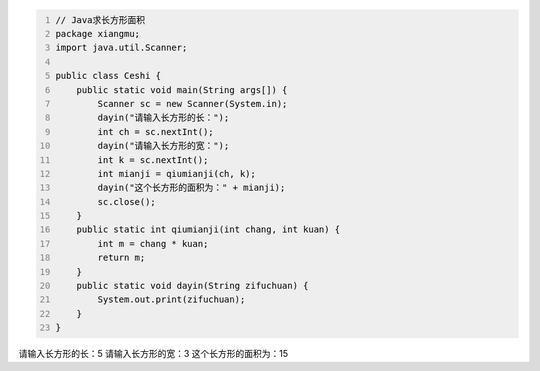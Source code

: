 .. title: Java代码案例——求长方形面积
.. slug: javadai-ma-an-li-qiu-chang-fang-xing-mian-ji
.. date: 2022-11-01 10:39:57 UTC+08:00
.. tags: Java代码案例
.. category: Java
.. link: 
.. description: 
.. type: text

.. code-block:: java
    :number-lines:

    // Java求长方形面积
    package xiangmu;
    import java.util.Scanner;

    public class Ceshi {
        public static void main(String args[]) {
            Scanner sc = new Scanner(System.in);
            dayin("请输入长方形的长：");
            int ch = sc.nextInt();
            dayin("请输入长方形的宽：");
            int k = sc.nextInt();
            int mianji = qiumianji(ch, k);
            dayin("这个长方形的面积为：" + mianji);
            sc.close();
        }
        public static int qiumianji(int chang, int kuan) {
            int m = chang * kuan;
            return m;
        }
        public static void dayin(String zifuchuan) {
            System.out.print(zifuchuan);
        }
    }


.. code-block:: text

请输入长方形的长：5
请输入长方形的宽：3
这个长方形的面积为：15

